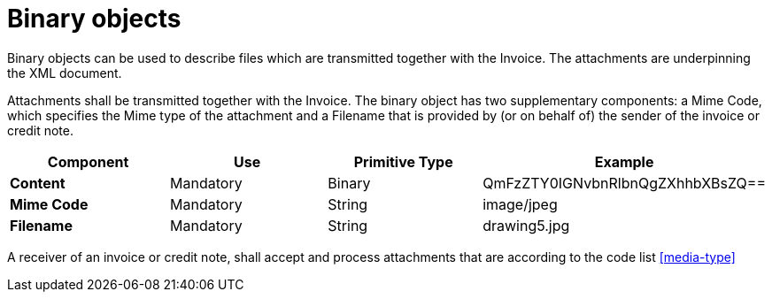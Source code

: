 
= Binary objects

Binary objects can be used to describe files which are transmitted together with the Invoice. The attachments are underpinning the XML document.

Attachments shall be transmitted together with the Invoice. The binary object has two supplementary components: a Mime Code, which specifies the Mime type of the attachment and a Filename that is provided by (or on behalf of) the sender of the invoice or credit note.


[cols="1s,1,1,1", options="header"]
|===
|Component
|Use
|Primitive Type
|Example

|Content
|Mandatory
|Binary
|QmFzZTY0IGNvbnRlbnQgZXhhbXBsZQ==

|Mime Code
|Mandatory
|String
|image/jpeg

|Filename
|Mandatory
|String
|drawing5.jpg
|===


A receiver of an invoice or credit note, shall accept and process attachments that are according to the code list <<media-type>>
